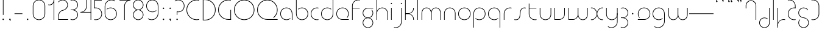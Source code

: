 SplineFontDB: 3.2
FontName: QuasarOpen-Thin
FullName: Quasar Open Thin
FamilyName: Quasar Open
Weight: Thin
Copyright: Copyright (c) 2023, neilb
UComments: "2023-12-15: Created with FontForge (http://fontforge.org)"
Version: 000.001
ItalicAngle: 0
UnderlinePosition: -100
UnderlineWidth: 50
Ascent: 800
Descent: 200
InvalidEm: 0
LayerCount: 2
Layer: 0 0 "Back" 1
Layer: 1 0 "Fore" 0
XUID: [1021 441 2049316168 16478]
StyleMap: 0x0000
FSType: 0
OS2Version: 0
OS2_WeightWidthSlopeOnly: 0
OS2_UseTypoMetrics: 1
CreationTime: 1702635369
ModificationTime: 1726233971
OS2TypoAscent: 0
OS2TypoAOffset: 1
OS2TypoDescent: 0
OS2TypoDOffset: 1
OS2TypoLinegap: 90
OS2WinAscent: 0
OS2WinAOffset: 1
OS2WinDescent: 0
OS2WinDOffset: 1
HheadAscent: 0
HheadAOffset: 1
HheadDescent: 0
HheadDOffset: 1
OS2Vendor: 'PfEd'
MarkAttachClasses: 1
DEI: 91125
Encoding: UnicodeFull
UnicodeInterp: none
NameList: AGL For New Fonts
DisplaySize: -48
AntiAlias: 1
FitToEm: 1
WinInfo: 16 16 8
BeginPrivate: 0
EndPrivate
Grid
-1000 828 m 0
 2000 828 l 1024
-1000 500.25 m 0
 2000 500.25 l 1024
EndSplineSet
BeginChars: 1114117 109

StartChar: i
Encoding: 105 105 0
Width: 165
Flags: HMW
LayerCount: 2
Fore
SplineSet
58 679 m 0
 58 693 69 704 83 704 c 0
 97 704 108 693 108 679 c 0
 108 665 97 654 83 654 c 0
 69 654 58 665 58 679 c 0
70 500 m 5
 95 500 l 5
 95 0 l 5
 70 0 l 5
 70 500 l 5
EndSplineSet
EndChar

StartChar: o
Encoding: 111 111 1
Width: 608
Flags: HMW
LayerCount: 2
Fore
SplineSet
74 250 m 0
 74 121 170 15 304 15 c 0
 438 15 534 121 534 250 c 0
 534 379 438 485 304 485 c 0
 170 485 74 379 74 250 c 0
49 250 m 0
 49 395 155 510 304 510 c 0
 453 510 559 395 559 250 c 0
 559 105 453 -10 304 -10 c 0
 155 -10 49 105 49 250 c 0
EndSplineSet
EndChar

StartChar: n
Encoding: 110 110 2
Width: 610
Flags: HMW
LayerCount: 2
Back
SplineSet
140 275 m 4
 140 405 245 510 375 510 c 4
 505 510 610 405 610 275 c 4
 610 145 505 40 375 40 c 4
 245 40 140 145 140 275 c 4
165 275 m 0
 165 391 259 485 375 485 c 0
 491 485 585 391 585 275 c 0
 585 159 491 65 375 65 c 0
 259 65 165 159 165 275 c 0
EndSplineSet
Fore
SplineSet
70 268 m 6
 70 415 181 510 305 510 c 4
 429 510 540 414 540 268 c 6
 540 0 l 13
 515 0 l 21
 515 267 l 6
 515 404 411 485 305 485 c 4
 199 485 95 404 95 267 c 6
 95 0 l 13
 70 0 l 21
 70 268 l 6
EndSplineSet
EndChar

StartChar: m
Encoding: 109 109 3
Width: 935
Flags: HMW
LayerCount: 2
Back
SplineSet
525 268 m 2
 525 415 636 510 760 510 c 0
 884 510 995 414 995 268 c 2
 995 0 l 9
 970 0 l 17
 970 267 l 2
 970 404 866 485 760 485 c 0
 654 485 550 404 550 267 c 2
 550 0 l 9
 525 0 l 17
 525 268 l 2
80 268 m 2
 80 415 191 510 315 510 c 0
 439 510 550 414 550 268 c 2
 550 0 l 9
 525 0 l 17
 525 267 l 2
 525 404 421 485 315 485 c 0
 209 485 105 404 105 267 c 2
 105 0 l 9
 80 0 l 17
 80 268 l 2
EndSplineSet
Fore
SplineSet
460 268 m 2
 460 415 538 510 662 510 c 0
 784 510 865 412 865 268 c 2
 865 0 l 9
 840 0 l 17
 840 267 l 2
 840 404 766 485 660 485 c 0
 554 485 480 404 480 267 c 2
 480 0 l 9
 460 0 l 17
 460 268 l 2
70 268 m 2
 70 414 151 510 273 510 c 0
 397 510 475 414 475 268 c 2
 475 0 l 9
 455 0 l 17
 455 267 l 2
 455 404 381 485 275 485 c 0
 169 485 95 404 95 267 c 2
 95 0 l 9
 70 0 l 17
 70 268 l 2
EndSplineSet
EndChar

StartChar: l
Encoding: 108 108 4
Width: 165
Flags: HMW
LayerCount: 2
Fore
SplineSet
70 828 m 1
 95 828 l 1
 95 0 l 1
 70 0 l 1
 70 828 l 1
EndSplineSet
EndChar

StartChar: h
Encoding: 104 104 5
Width: 610
Flags: HMW
LayerCount: 2
Back
SplineSet
140 828 m 1
 165 828 l 1
 165 0 l 1
 140 0 l 1
 140 828 l 1
140 268 m 2
 140 415 251 510 375 510 c 0
 499 510 610 414 610 268 c 2
 610 0 l 9
 585 0 l 17
 585 267 l 2
 585 404 481 485 375 485 c 0
 269 485 165 404 165 267 c 2
 165 230 l 9
 140 230 l 17
 140 268 l 2
EndSplineSet
Fore
SplineSet
70 828 m 1
 95 828 l 1
 95 0 l 1
 70 0 l 1
 70 828 l 1
78 268 m 2
 78 415 175 510 311 510 c 0
 427 510 540 415 540 268 c 2
 540 0 l 9
 515 0 l 17
 515 267 l 2
 515 400 417 485 305 485 c 0
 199 485 95 404 95 267 c 2
 95 230 l 9
 78 230 l 17
 78 268 l 2
EndSplineSet
EndChar

StartChar: g
Encoding: 103 103 6
Width: 557
Flags: HMW
LayerCount: 2
Back
SplineSet
310 475 m 6
 203 475 119 389 119 284 c 7
 119 179 205 93 310 93 c 4
 415 93 501 179 501 284 c 4
 501 333 482 377 452 411 c 5
 485 411 l 5
 511 375 526 331 526 284 c 4
 526 165 429 68 310 68 c 4
 191 68 94 165 94 284 c 4
 94 403 191 500 310 500 c 6
 526 500 l 5
 526 475 l 5
 310 475 l 6
119 -122 m 4
 119 -227 205 -313 310 -313 c 4
 415 -313 501 -227 501 -122 c 4
 501 -17 415 69 310 69 c 4
 205 69 119 -17 119 -122 c 4
94 -122 m 4
 94 -3 191 94 310 94 c 4
 429 94 526 -3 526 -122 c 4
 526 -241 429 -338 310 -338 c 4
 191 -338 94 -241 94 -122 c 4
-1095 -135 m 0
 -1095 -243 -1008 -330 -900 -330 c 0
 -792 -330 -705 -243 -705 -135 c 0
 -705 -27 -792 60 -900 60 c 0
 -1008 60 -1095 -27 -1095 -135 c 0
-1120 -135 m 0
 -1120 -14 -1021 85 -900 85 c 0
 -779 85 -680 -14 -680 -135 c 0
 -680 -256 -779 -355 -900 -355 c 0
 -1021 -355 -1120 -256 -1120 -135 c 0
-709.671875 390 m 1
 -690.817382812 357.591796875 -680 319.998046875 -680 280 c 0
 -680 159 -779 60 -900 60 c 0
 -1021 60 -1120 159 -1120 280 c 0
 -1120 401 -1021 500 -900 500 c 2
 -680 500 l 1
 -680 475 l 1
 -900 475 l 2
 -1008 475 -1095 388 -1095 280 c 0
 -1095 172 -1008 85 -900 85 c 0
 -792 85 -705 172 -705 280 c 0
 -705 320.865234375 -717.456054688 358.723632812 -738.791992188 390 c 1
 -709.671875 390 l 1
696 -170 m 0
 696 -65 772 15 881 15 c 0
 990 15 1066 -65 1066 -170 c 0
 1066 -275 990 -355 881 -355 c 0
 772 -355 696 -275 696 -170 c 0
721 -170 m 0
 721 -259 787 -330 881 -330 c 0
 975 -330 1041 -259 1041 -170 c 0
 1041 -81 975 -10 881 -10 c 0
 787 -10 721 -81 721 -170 c 0
1091.984375 400 m 1
 1120.109375 357.786132812 1136 306.141601562 1136 250 c 0
 1136 105 1030 -10 881 -10 c 0
 732 -10 626 105 626 250 c 0
 626 395 732 500 881 500 c 2
 1136 500 l 1
 1136 475 l 1
 881 475 l 2
 747 475 651 379 651 250 c 0
 651 121 747 15 881 15 c 0
 1015 15 1111 121 1111 250 c 0
 1111 306.829101562 1092.36914062 359.194335938 1060.06640625 400 c 1
 1091.984375 400 l 1
-604 -245 m 0
 -604 -100 -498 15 -349 15 c 0
 -200 15 -94 -100 -94 -245 c 0
 -94 -390 -200 -505 -349 -505 c 0
 -498 -505 -604 -390 -604 -245 c 0
-579 -245 m 0
 -579 -374 -483 -480 -349 -480 c 0
 -215 -480 -119 -374 -119 -245 c 0
 -119 -116 -215 -10 -349 -10 c 0
 -483 -10 -579 -116 -579 -245 c 0
-579 250 m 0
 -579 121 -483 15 -349 15 c 0
 -215 15 -119 121 -119 250 c 0
 -119 379 -215 485 -349 485 c 0
 -483 485 -579 379 -579 250 c 0
-235.715820312 485 m 1
 -149.111328125 443.5078125 -94 354.552734375 -94 250 c 0
 -94 105 -200 -10 -349 -10 c 0
 -498 -10 -604 105 -604 250 c 0
 -604 395 -498 510 -349 510 c 2
 -94 510 l 1
 -94 485 l 1
 -235.715820312 485 l 1
EndSplineSet
Fore
SplineSet
80 -122 m 0
 80 -227 166 -313 271 -313 c 0
 376 -313 462 -227 462 -122 c 0
 462 -17 376 69 271 69 c 0
 166 69 80 -17 80 -122 c 0
55 -122 m 0
 55 -1 152 89 271 89 c 0
 390 89 487 -1 487 -122 c 0
 487 -241 390 -338 271 -338 c 0
 152 -338 55 -241 55 -122 c 0
271 475 m 2
 164 475 80 389 80 284 c 3
 80 179 166 93 271 93 c 0
 376 93 462 179 462 284 c 0
 462 333 443 377 413 411 c 1
 446 411 l 1
 472 375 487 331 487 284 c 0
 487 163 390 73 271 73 c 0
 152 73 55 163 55 284 c 0
 55 403 152 500 271 500 c 2
 487 500 l 1
 487 475 l 1
 271 475 l 2
EndSplineSet
EndChar

StartChar: a
Encoding: 97 97 7
Width: 619
Flags: HMW
LayerCount: 2
Back
SplineSet
115 250 m 0
 115 121 211 15 345 15 c 0
 479 15 575 121 575 250 c 0
 575 379 479 485 345 485 c 0
 211 485 115 379 115 250 c 0
90 250 m 0
 90 395 196 510 345 510 c 0
 494 510 600 395 600 250 c 0
 600 105 494 -10 345 -10 c 0
 196 -10 90 105 90 250 c 0
EndSplineSet
Fore
SplineSet
304 485 m 0
 170 485 74 379 74 250 c 0
 74 121 170 15 304 15 c 0
 366.077148438 15 420 37.7490234375 460 74.9951171875 c 1
 460 41.1787109375 l 1
 417.8984375 8.955078125 364.493164062 -10 304 -10 c 0
 155 -10 49 105 49 250 c 0
 49 395 155 510 304 510 c 0
 428 510 549 419 549 238 c 2
 549 0 l 1
 524 0 l 1
 524 237 l 2
 524 404 413 485 304 485 c 0
EndSplineSet
EndChar

StartChar: r
Encoding: 114 114 8
Width: 442
Flags: HMW
LayerCount: 2
Back
SplineSet
155 250 m 0
 155 121 251 15 385 15 c 0
 519 15 615 121 615 250 c 0
 615 379 519 485 385 485 c 0
 251 485 155 379 155 250 c 0
130 250 m 0
 130 395 236 510 385 510 c 0
 534 510 640 395 640 250 c 0
 640 105 534 -10 385 -10 c 0
 236 -10 130 105 130 250 c 0
EndSplineSet
Fore
SplineSet
326 510 m 3
 342 510 367 508 387 503 c 1
 387 477 l 17
 359 484 340 485 326 485 c 3
 193 485 95 382 95 249 c 2
 95 0 l 9
 70 0 l 17
 70 250 l 2
 70 396 177 510 326 510 c 3
EndSplineSet
EndChar

StartChar: x
Encoding: 120 120 9
Width: 637
Flags: HMW
LayerCount: 2
Back
SplineSet
98 500 m 1
 217 500 320 431 340 313 c 1
 360 431 464 500 583 500 c 1
 583 475 l 1
 449 475 353 379 353 250 c 0
 353 121 449 25 583 25 c 1
 583 0 l 1
 464 0 360 69 340 187 c 1
 320 69 217 0 98 0 c 1
 98 25 l 1
 232 25 328 121 328 250 c 0
 328 379 232 475 98 475 c 1
 98 500 l 1
583 475 m 1
 449 475 353 379 353 250 c 0
 353 121 449 25 583 25 c 1
 583 0 l 1
 434 0 328 105 328 250 c 0
 328 395 434 500 583 500 c 1
 583 475 l 1
98 25 m 1
 232 25 328 121 328 250 c 0
 328 379 232 475 98 475 c 1
 98 500 l 1
 247 500 353 395 353 250 c 0
 353 105 247 0 98 0 c 1
 98 25 l 1
EndSplineSet
Fore
SplineSet
106 485 m 3
 90 485 83 485 70 482 c 9
 70 507 l 1
 81 510 91 510 106 510 c 3
 209 510 326 395 326 250 c 0
 326 105 209 -10 106 -10 c 3
 91 -10 81 -9 70 -6 c 1
 70 19 l 17
 83 16 90 15 106 15 c 3
 194 15 306 121 306 250 c 0
 306 379 194 485 106 485 c 3
531 15 m 3
 547 15 554 15 567 18 c 9
 567 -7 l 1
 556 -10 546 -10 531 -10 c 3
 418 -10 311 105 311 250 c 0
 311 395 418 510 531 510 c 3
 546 510 556 510 567 507 c 1
 567 482 l 17
 554 485 547 485 531 485 c 3
 433 485 331 379 331 250 c 0
 331 121 433 15 531 15 c 3
EndSplineSet
EndChar

StartChar: q
Encoding: 113 113 10
Width: 619
Flags: HMW
LayerCount: 2
Fore
SplineSet
304 485 m 0
 170 485 74 379 74 250 c 0
 74 121 170 15 304 15 c 0
 366.077148438 15 420 37.7490234375 460 74.9951171875 c 1
 460 41.1787109375 l 1
 417.8984375 8.955078125 364.493164062 -10 304 -10 c 0
 155 -10 49 105 49 250 c 0
 49 395 155 510 304 510 c 0
 428 510 549 419 549 238 c 2
 549 -328 l 1
 524 -328 l 1
 524 237 l 2
 524 404 413 485 304 485 c 0
EndSplineSet
EndChar

StartChar: p
Encoding: 112 112 11
Width: 619
Flags: HMW
LayerCount: 2
Fore
Refer: 10 113 N -1 0 0 1 619 0 2
EndChar

StartChar: b
Encoding: 98 98 12
Width: 619
Flags: HMW
LayerCount: 2
Fore
Refer: 10 113 S -1 0 0 -1 619 500 2
EndChar

StartChar: d
Encoding: 100 100 13
Width: 619
Flags: HMW
LayerCount: 2
Fore
Refer: 10 113 N 1 0 0 -1 0 500 2
EndChar

StartChar: u
Encoding: 117 117 14
Width: 610
Flags: HMW
LayerCount: 2
Fore
Refer: 2 110 N -1 0 0 -1 610 500 2
EndChar

StartChar: e
Encoding: 101 101 15
Width: 629
Flags: HMW
LayerCount: 2
Back
SplineSet
115 250 m 0
 115 121 211 15 345 15 c 0
 479 15 575 121 575 250 c 0
 575 379 479 485 345 485 c 0
 211 485 115 379 115 250 c 0
90 250 m 0
 90 395 196 510 345 510 c 0
 494 510 600 395 600 250 c 0
 600 105 494 -10 345 -10 c 0
 196 -10 90 105 90 250 c 0
EndSplineSet
Fore
SplineSet
304 25 m 2
 559 25 l 1
 559 0 l 1
 304 0 l 2
 155 0 49 105 49 250 c 3
 49 395 155 510 304 510 c 3
 453 510 559 395 559 250 c 3
 559 188.881835938 540.166992188 133.092773438 507.219726562 89 c 1
 473.774414062 89 l 1
 511.770507812 131.174804688 534 187.924804688 534 250 c 3
 534 379 438 485 304 485 c 3
 170 485 74 379 74 250 c 3
 74 121 170 25 304 25 c 2
  Spiro
    304 25 [
    559 25 v
    559 0 v
    304 0 ]
    171.78 32.5298 o
    81.9364 120.852 o
    49 250 o
    81.9364 381.736 o
    171.78 474.882 o
    304 510 o
    436.22 474.882 o
    526.064 381.736 o
    559 250 o
    552.909 190.951 o
    535.264 136.705 o
    507.22 89 v
    473.774 89 v
    506.249 135.64 o
    526.844 190.1 o
    534 250 o
    504.206 368.155 o
    423.083 452.802 o
    304 485 o
    184.917 452.802 o
    103.794 368.155 o
    74 250 o
    103.794 134.433 o
    184.917 54.6097 o
    0 0 z
  EndSpiro
EndSplineSet
EndChar

StartChar: y
Encoding: 121 121 16
Width: 610
Flags: HMW
LayerCount: 2
Back
SplineSet
125 -78 m 0
 125 -207 221 -313 355 -313 c 0
 489 -313 585 -207 585 -78 c 0
 585 51 489 157 355 157 c 0
 221 157 125 51 125 -78 c 0
100 -78 m 0
 100 67 206 182 355 182 c 0
 504 182 610 67 610 -78 c 0
 610 -223 504 -338 355 -338 c 0
 206 -338 100 -223 100 -78 c 0
EndSplineSet
Fore
SplineSet
532 232 m 2
 532 85 435 -10 299 -10 c 0
 183 -10 70 85 70 232 c 2
 70 500 l 9
 95 500 l 17
 95 233 l 2
 95 100 193 15 305 15 c 0
 411 15 515 96 515 233 c 2
 515 270 l 9
 532 270 l 17
 532 232 l 2
143 -266 m 1
 178 -293 227 -313 285 -313 c 7
 419 -313 515 -207 515 -78 c 6
 515 500 l 1
 540 500 l 1
 540 -78 l 6
 540 -223 434 -338 285 -338 c 7
 228 -338 184 -323 143 -297 c 1
 143 -266 l 1
EndSplineSet
EndChar

StartChar: w
Encoding: 119 119 17
Width: 935
Flags: HMW
LayerCount: 2
Back
SplineSet
535 242 m 2
 535 95 439 0 315 0 c 2
 130 0 l 9
 130 500 l 9
 155 500 l 17
 155 25 l 17
 315 25 l 2
 421 25 515 106 515 243 c 2
 515 500 l 9
 535 500 l 17
 535 242 l 2
EndSplineSet
Fore
SplineSet
475 242 m 2
 475 95 379 0 255 0 c 2
 70 0 l 9
 70 500 l 9
 95 500 l 17
 95 25 l 17
 255 25 l 2
 361 25 455 106 455 243 c 2
 455 500 l 9
 475 500 l 17
 475 242 l 2
865 232 m 2
 865 86 784 -10 662 -10 c 0
 538 -10 460 86 460 232 c 2
 460 500 l 9
 480 500 l 17
 480 233 l 2
 480 96 554 15 660 15 c 0
 766 15 840 96 840 233 c 2
 840 500 l 9
 865 500 l 17
 865 232 l 2
EndSplineSet
EndChar

StartChar: uni0261
Encoding: 609 609 18
Width: 619
Flags: HMW
LayerCount: 2
Back
SplineSet
18 -60 m 0
 18 80 131 193 271 193 c 0
 411 193 524 80 524 -60 c 0
 524 -200 411 -313 271 -313 c 0
 131 -313 18 -200 18 -60 c 0
EndSplineSet
Fore
SplineSet
524 -58 m 2
 524 237 l 2
 524 404 413 485 304 485 c 0
 170 485 74 379 74 250 c 0
 74 121 170 15 304 15 c 0
 366.077148438 15 420 37.7490234375 460 74.9951171875 c 1
 460 41.1787109375 l 1
 417.8984375 8.955078125 364.493164062 -10 304 -10 c 0
 155 -10 49 105 49 250 c 0
 49 395 155 510 304 510 c 0
 428 510 549 419 549 238 c 2
 549 -58 l 2
 549 -213 429 -338 269 -338 c 3
 212 -338 163 -321 122 -296 c 1
 122 -264 l 1
 157 -291 211 -313 269 -313 c 3
 415 -313 524 -197 524 -58 c 2
EndSplineSet
EndChar

StartChar: f
Encoding: 102 102 19
Width: 457
Flags: HMW
LayerCount: 2
Fore
SplineSet
326 838 m 0
 342 838 367 836 387 831 c 1
 387 805 l 1
 359 812 340 813 326 813 c 0
 193 813 95 710 95 577 c 2
 95 500 l 1
 382 500 l 1
 382 475 l 1
 95 475 l 1
 95 0 l 1
 70 0 l 1
 70 578 l 2
 70 724 177 838 326 838 c 0
EndSplineSet
EndChar

StartChar: t
Encoding: 116 116 20
Width: 457
Flags: HMW
LayerCount: 2
Fore
SplineSet
326 -10 m 0
 177 -10 70 104 70 250 c 2
 70 679 l 1
 95 679 l 1
 95 500 l 1
 382 500 l 1
 382 475 l 1
 95 475 l 1
 95 251 l 2
 95 118 193 15 326 15 c 0
 340 15 359 16 387 23 c 1
 387 -3 l 1
 367 -8 342 -10 326 -10 c 0
EndSplineSet
EndChar

StartChar: j
Encoding: 106 106 21
Width: 401
Flags: HMW
LayerCount: 2
Back
SplineSet
339 669 m 4
 339 683 350 694 364 694 c 4
 378 694 389 683 389 669 c 4
 389 655 378 644 364 644 c 4
 350 644 339 655 339 669 c 4
352 -328 m 29
 352 500 l 5
 377 500 l 5
 377 -328 l 29
 352 -328 l 29
EndSplineSet
Fore
SplineSet
307 500 m 1
 332 500 l 1
 332 -78 l 2
 332 -224 225 -338 76 -338 c 0
 60 -338 35 -336 15 -331 c 1
 15 -305 l 1
 43 -312 62 -313 76 -313 c 0
 209 -313 307 -210 307 -77 c 2
 307 500 l 1
294 679 m 0
 294 693 305 704 319 704 c 0
 333 704 344 693 344 679 c 0
 344 665 333 654 319 654 c 0
 305 654 294 665 294 679 c 0
EndSplineSet
EndChar

StartChar: c
Encoding: 99 99 22
Width: 436
Flags: HMW
LayerCount: 2
Back
SplineSet
346 510 m 7
 362 510 387 508 407 503 c 5
 407 477 l 21
 379 484 360 485 346 485 c 7
 213 485 115 382 115 249 c 2
 115 0 l 9
 90 0 l 17
 90 250 l 2
 90 396 197 510 346 510 c 7
EndSplineSet
Fore
SplineSet
305 15 m 3
 319 15 338 16 366 23 c 9
 366 -3 l 1
 346 -8 321 -10 305 -10 c 3
 156 -10 49 105 49 250 c 0
 49 395 156 510 305 510 c 3
 321 510 346 508 366 503 c 1
 366 477 l 17
 338 484 319 485 305 485 c 3
 171 485 74 379 74 250 c 0
 74 121 171 15 305 15 c 3
EndSplineSet
EndChar

StartChar: s
Encoding: 115 115 23
Width: 579
Flags: HMW
LayerCount: 2
Back
SplineSet
281 288 m 0
 281 397 369 485 478 485 c 0
 587 485 675 397 675 288 c 0
 675 179 587 91 478 91 c 0
 369 91 281 179 281 288 c 0
309 316 m 0
 309 409 385 485 478 485 c 0
 571 485 647 409 647 316 c 0
 647 223 571 147 478 147 c 0
 385 147 309 223 309 316 c 0
332 339 m 0
 332 420 397 485 478 485 c 0
 559 485 624 420 624 339 c 0
 624 258 559 193 478 193 c 0
 397 193 332 258 332 339 c 0
EndSplineSet
Fore
SplineSet
277 250 m 19
 277 396 334 510 463 510 c 3
 479 510 504 508 524 503 c 1
 524 477 l 17
 496 484 477 485 463 485 c 3
 350 485 302 382 302 249 c 3
 302 103 255 -11 116 -11 c 3
 100 -11 75 -9 55 -4 c 1
 55 22 l 17
 83 15 102 14 116 14 c 3
 239 14 277 121 277 250 c 19
EndSplineSet
EndChar

StartChar: v
Encoding: 118 118 24
Width: 570
Flags: HMW
LayerCount: 2
Fore
SplineSet
500 242 m 2
 500 95 389 0 265 0 c 2
 70 0 l 9
 70 500 l 9
 95 500 l 17
 95 25 l 17
 265 25 l 2
 371 25 475 106 475 243 c 2
 475 500 l 9
 500 500 l 17
 500 242 l 2
EndSplineSet
EndChar

StartChar: uni026F
Encoding: 623 623 25
Width: 935
Flags: HMW
LayerCount: 2
Fore
Refer: 3 109 N -1 0 0 -1 935 500 2
EndChar

StartChar: k
Encoding: 107 107 26
Width: 495
Flags: HMW
LayerCount: 2
Fore
SplineSet
185 247 m 2
 81 247 l 9
 81 267 l 17
 185 267 l 2
 291 267 405 348 405 485 c 2
 405 500 l 9
 430 500 l 17
 430 484 l 2
 430 338 309 247 185 247 c 2
185 262 m 2
 309 262 430 171 430 25 c 2
 430 -1 l 9
 405 -1 l 17
 405 24 l 2
 405 161 291 242 185 242 c 2
 81 242 l 9
 81 262 l 17
 185 262 l 2
70 828 m 1
 95 828 l 1
 95 0 l 1
 70 0 l 1
 70 828 l 1
EndSplineSet
EndChar

StartChar: z
Encoding: 122 122 27
Width: 430
Flags: HMW
LayerCount: 2
Back
SplineSet
-12 -122 m 0
 -12 -227 74 -313 179 -313 c 0
 284 -313 370 -227 370 -122 c 0
 370 -17 284 69 179 69 c 0
 74 69 -12 -17 -12 -122 c 0
-37 -122 m 0
 -37 -1 60 89 179 89 c 0
 298 89 395 -1 395 -122 c 0
 395 -241 298 -338 179 -338 c 0
 60 -338 -37 -241 -37 -122 c 0
396 -78 m 17
 396 -223 290 -338 141 -338 c 3
 84 -338 40 -323 -1 -297 c 1
 -1 -265 l 1
 34 -293 83 -313 141 -313 c 3
 275 -313 371 -207 371 -78 c 1
 396 -78 l 17
EndSplineSet
Fore
SplineSet
72 490 m 1
 93 501 123 510 160 510 c 0
 279 510 375 410 375 291 c 0
 375 170 278 80 159 80 c 2
 79 80 l 5
 79 98 l 5
 129 98 l 2
 274 98 350 186 350 291 c 0
 350 396 265 485 160 485 c 0
 118 485 96 476 72 464 c 1
 72 490 l 1
70 -318 m 1
 70 -292 l 1
 94 -304 116 -313 158 -313 c 3
 263 -313 350 -225 350 -120 c 0
 350 -15 274 73 129 73 c 2
 79 73 l 5
 79 91 l 5
 159 91 l 2
 278 91 375 1 375 -120 c 0
 375 -239 277 -338 158 -338 c 3
 121 -338 91 -329 70 -318 c 1
EndSplineSet
EndChar

StartChar: .notdef
Encoding: 1114112 -1 28
Width: 652
Flags: HMW
LayerCount: 2
Back
SplineSet
575 802 m 5
 99 6 l 5
 79 26 l 5
 557 822 l 5
 575 802 l 5
79 802 m 5
 97 822 l 5
 575 26 l 5
 555 6 l 5
 79 802 l 5
95 803 m 1
 95 25 l 1
 557 25 l 1
 557 803 l 1
 95 803 l 1
70 828 m 1
 582 828 l 1
 582 0 l 1
 70 0 l 1
 70 828 l 1
EndSplineSet
Fore
SplineSet
575 802 m 1
 99 6 l 1
 79 26 l 1
 557 822 l 1
 575 802 l 1
79 802 m 1
 97 822 l 1
 575 26 l 1
 555 6 l 1
 79 802 l 1
95 803 m 1
 95 25 l 1
 557 25 l 1
 557 803 l 1
 95 803 l 1
70 828 m 1
 582 828 l 1
 582 0 l 1
 70 0 l 1
 70 828 l 1
EndSplineSet
EndChar

StartChar: period
Encoding: 46 46 29
Width: 264
Flags: MW
LayerCount: 2
Fore
SplineSet
102 20 m 0
 102 37 115 50 132 50 c 0
 149 50 162 37 162 20 c 0
 162 3 149 -10 132 -10 c 0
 115 -10 102 3 102 20 c 0
EndSplineSet
EndChar

StartChar: comma
Encoding: 44 44 30
Width: 259
Flags: MW
LayerCount: 2
Back
SplineSet
62 0 m 0
 62 28 84 50 112 50 c 0
 140 50 162 28 162 0 c 0
 162 -28 140 -50 112 -50 c 0
 84 -50 62 -28 62 0 c 0
72 5 m 0
 72 30 92 50 117 50 c 0
 142 50 162 30 162 5 c 0
 162 -20 142 -40 117 -40 c 0
 92 -40 72 -20 72 5 c 0
72 -10 m 0
 72 23 99 50 132 50 c 0
 165 50 192 23 192 -10 c 0
 192 -43 165 -70 132 -70 c 0
 99 -70 72 -43 72 -10 c 0
102 20 m 0
 102 37 115 50 132 50 c 0
 149 50 162 37 162 20 c 0
 162 3 149 -10 132 -10 c 0
 115 -10 102 3 102 20 c 0
EndSplineSet
Fore
SplineSet
102 20 m 0
 102 37 115 50 132 50 c 0
 152 50 164 34 164 4 c 0
 164 -28 147 -55 132 -55 c 1
 132 -10 l 1
 115 -10 102 3 102 20 c 0
EndSplineSet
EndChar

StartChar: colon
Encoding: 58 58 31
Width: 264
Flags: MW
LayerCount: 2
Fore
Refer: 29 46 N 1 0 0 1 0 460 2
Refer: 29 46 N 1 0 0 1 0 0 2
EndChar

StartChar: semicolon
Encoding: 59 59 32
Width: 264
Flags: MW
LayerCount: 2
Fore
Refer: 30 44 N 1 0 0 1 0 0 2
Refer: 29 46 N 1 0 0 1 0 460 2
EndChar

StartChar: space
Encoding: 32 32 33
Width: 340
Flags: HMW
LayerCount: 2
EndChar

StartChar: question
Encoding: 63 63 34
Width: 480
Flags: HMW
LayerCount: 2
Back
SplineSet
161 20 m 4
 161 37 174 50 191 50 c 4
 208 50 221 37 221 20 c 4
 221 3 208 -10 191 -10 c 4
 174 -10 161 3 161 20 c 4
203 431 m 5
 203 205 l 5
 178 205 l 5
 178 431 l 5
 203 431 l 5
190 431 m 21
 295 431 381 517 381 622 c 4
 381 727 295 813 190 813 c 4
 145.573242188 813 104.548828125 797.604492188 72 771.887695312 c 5
 72 803.298828125 l 5
 105.953125 825.309570312 146.5078125 838 190 838 c 4
 309 838 406 743 406 622 c 4
 406 503 309 406 190 406 c 13
 190 431 l 21
-1 622 m 0
 -1 517 85 431 190 431 c 0
 295 431 381 517 381 622 c 0
 381 727 295 813 190 813 c 0
 85 813 -1 727 -1 622 c 0
-26 622 m 0
 -26 743 71 838 190 838 c 0
 309 838 406 743 406 622 c 0
 406 503 309 406 190 406 c 0
 71 406 -26 503 -26 622 c 0
EndSplineSet
Fore
SplineSet
445 578 m 0
 445 433 338 318 189 318 c 0
 170.970748856 318 144.448224024 320.888967657 128 325 c 1
 128 351 l 1
 156 344 175 343 189 343 c 0
 323 343 420 449 420 578 c 0
 420 707 324 813 190 813 c 0
 132 813 83 793 48 766 c 1
 48 797 l 1
 89 823 133 838 190 838 c 0
 339 838 445 720 445 578 c 0
128 343 m 1
 153 343 l 1
 153 205 l 1
 128 205 l 1
 128 343 l 1
111 20 m 0
 111 37 124 50 141 50 c 0
 158 50 171 37 171 20 c 0
 171 3 158 -10 141 -10 c 0
 124 -10 111 3 111 20 c 0
EndSplineSet
EndChar

StartChar: tut
Encoding: 58962 58962 35
Width: 165
Flags: MW
LayerCount: 2
Fore
Refer: 4 108 N 1 0 0 1 0 0 2
EndChar

StartChar: if
Encoding: 58992 58992 36
Width: 165
Flags: MW
LayerCount: 2
Fore
SplineSet
70 500 m 5
 95 500 l 5
 95 0 l 5
 70 0 l 5
 70 500 l 5
EndSplineSet
EndChar

StartChar: winwin
Encoding: 58977 58977 37
Width: 165
Flags: MW
LayerCount: 2
Fore
Refer: 4 108 N 1 0 0 1 0 -328 2
EndChar

StartChar: roar
Encoding: 58984 58984 38
Width: 436
Flags: HMW
LayerCount: 2
Fore
Refer: 22 99 N -1 0 0 -1 436 500 2
EndChar

StartChar: oak
Encoding: 59004 59004 39
Width: 608
Flags: MW
LayerCount: 2
Fore
Refer: 1 111 N 1 0 0 1 0 0 2
EndChar

StartChar: ooze
Encoding: 59006 59006 40
Width: 610
Flags: MW
LayerCount: 2
Fore
Refer: 2 110 N 1 0 0 1 0 0 2
EndChar

StartChar: wool
Encoding: 59005 59005 41
Width: 610
Flags: HMW
LayerCount: 2
Fore
Refer: 14 117 N 1 0 0 1 0 0 2
EndChar

StartChar: ado
Encoding: 59002 59002 42
Width: 442
Flags: HMW
LayerCount: 2
Fore
Refer: 8 114 S 1 0 0 1 0 0 2
EndChar

StartChar: ah
Encoding: 58998 58998 43
Width: 579
Flags: MW
LayerCount: 2
Fore
Refer: 23 115 N 1 0 0 1 0 0 2
EndChar

StartChar: ed
Encoding: 58994 58994 44
Width: 442
Flags: HMW
LayerCount: 2
Fore
Refer: 42 59002 N 1 0 0 -1 0 500 2
EndChar

StartChar: ash
Encoding: 58996 58996 45
Width: 442
Flags: HMW
LayerCount: 2
Fore
Refer: 42 59002 N -1 0 0 -1 442 500 2
EndChar

StartChar: on
Encoding: 59000 59000 46
Width: 442
Flags: HMW
LayerCount: 2
Fore
Refer: 42 59002 N -1 0 0 1 442 0 2
EndChar

StartChar: awl
Encoding: 58999 58999 47
Width: 579
Flags: MW
LayerCount: 2
Fore
Refer: 43 58998 N -1 0 0 1 579 0 2
EndChar

StartChar: axe
Encoding: 58987 58987 48
Width: 630
Flags: MW
LayerCount: 2
Fore
SplineSet
315 247 m 24
 448 247 560 338 560 484 c 2
 560 500 l 9
 535 500 l 17
 535 485 l 2
 535 348 421 267 315 267 c 3
 209 267 95 348 95 485 c 2
 95 828 l 9
 70 828 l 17
 70 484 l 2
 70 338 182 247 315 247 c 24
315 242 m 24
 436 242 535 161 535 24 c 2
 535 -1 l 9
 560 -1 l 17
 560 25 l 2
 560 171 439 262 315 262 c 3
 191 262 70 171 70 25 c 2
 70 -1 l 9
 95 -1 l 17
 95 24 l 2
 95 161 194 242 315 242 c 24
EndSplineSet
EndChar

StartChar: exam
Encoding: 58988 58988 49
Width: 630
Flags: MW
LayerCount: 2
Fore
Refer: 48 58987 N -1 0 0 -1 630 499 2
EndChar

StartChar: eat
Encoding: 58993 58993 50
Width: 570
Flags: HMW
LayerCount: 2
Back
SplineSet
70 258 m 6
 70 405 181 500 305 500 c 6
 460 500 l 13
 460 0 l 13
 435 0 l 21
 435 475 l 21
 305 475 l 6
 199 475 95 394 95 257 c 6
 95 0 l 13
 70 0 l 21
 70 258 l 6
EndSplineSet
Fore
Refer: 24 118 N -1 0 0 -1 570 500 2
EndChar

StartChar: haha
Encoding: 58978 58978 51
Width: 442
Flags: HMW
LayerCount: 2
Fore
SplineSet
95 0 m 1
 70 0 l 1
 70 578 l 2
 70 724 177 838 326 838 c 0
 342 838 367 836 387 831 c 1
 387 805 l 1
 359 812 340 813 326 813 c 0
 193 813 95 710 95 577 c 2
 95 0 l 1
EndSplineSet
EndChar

StartChar: mime
Encoding: 58981 58981 52
Width: 552
Flags: HMW
LayerCount: 2
Fore
Refer: 60 58973 N -1 0 0 1 552 0 2
EndChar

StartChar: shush
Encoding: 58972 58972 53
Width: 442
Flags: HMW
LayerCount: 2
Fore
SplineSet
95 828 m 1
 95 251 l 2
 95 118 193 15 326 15 c 0
 340 15 359 16 387 23 c 1
 387 -3 l 1
 367 -8 342 -10 326 -10 c 0
 177 -10 70 104 70 250 c 2
 70 828 l 1
 95 828 l 1
EndSplineSet
EndChar

StartChar: thoth
Encoding: 58966 58966 54
Width: 457
Flags: HMW
LayerCount: 2
Fore
SplineSet
362 251 m 2
 362 577 l 2
 362 710 264 813 131 813 c 0
 117 813 98 812 70 805 c 1
 70 831 l 1
 90 836 115 838 131 838 c 0
 280 838 387 724 387 578 c 2
 387 250 l 2
 387 104 280 -10 131 -10 c 0
 115 -10 90 -8 70 -3 c 1
 70 23 l 1
 98 16 117 15 131 15 c 0
 264 15 362 118 362 251 c 2
EndSplineSet
EndChar

StartChar: thither
Encoding: 58967 58967 55
Width: 457
Flags: HMW
LayerCount: 2
Fore
Refer: 54 58966 N -1 0 0 -1 457 500 2
EndChar

StartChar: zoos
Encoding: 58971 58971 56
Width: 579
Flags: HMW
LayerCount: 2
Fore
Refer: 57 58970 N -1 0 0 1 579 -328 2
EndChar

StartChar: sis
Encoding: 58970 58970 57
Width: 579
Flags: HMW
LayerCount: 2
Fore
SplineSet
277 251 m 2
 277 578 l 2
 277 724 334 838 463 838 c 3
 479 838 504 836 524 831 c 1
 524 805 l 17
 496 812 477 813 463 813 c 3
 350 813 302 710 302 577 c 2
 302 250 l 2
 302 104 255 -10 116 -10 c 3
 100 -10 75 -8 55 -3 c 1
 55 23 l 17
 83 16 102 15 116 15 c 3
 239 15 277 140 277 251 c 2
EndSplineSet
EndChar

StartChar: valve
Encoding: 58969 58969 58
Width: 619
Flags: HMW
LayerCount: 2
Fore
Refer: 18 609 S -1 0 0 1 610 0 2
EndChar

StartChar: fife
Encoding: 58968 58968 59
Width: 619
Flags: HMW
LayerCount: 2
Fore
Refer: 58 58969 N -1 0 0 -1 619 500 2
EndChar

StartChar: zhivago
Encoding: 58973 58973 60
Width: 552
Flags: HMW
LayerCount: 2
Fore
SplineSet
457 250 m 2
 457 379 361 485 227 485 c 3
 169 485 120 465 85 437 c 1
 85 469 l 1
 126 495 170 510 227 510 c 3
 376 510 482 395 482 250 c 2
 481 -122 l 2
 481 -241 384 -338 265 -338 c 0
 146 -338 49 -241 49 -122 c 0
 49 -3 146 94 265 94 c 0
 312 94 356 79 392 53 c 1
 392 20 l 1
 358 50 314 69 265 69 c 0
 160 69 74 -17 74 -122 c 0
 74 -227 160 -313 265 -313 c 0
 370 -313 456 -227 456 -122 c 2
 457 250 l 2
EndSplineSet
EndChar

StartChar: bob
Encoding: 58961 58961 61
Width: 551
Flags: HMW
LayerCount: 2
Fore
SplineSet
265 -313 m 0
 370 -313 456 -227 456 -122 c 2
 456 500 l 1
 481 500 l 1
 481 -122 l 2
 481 -241 384 -338 265 -338 c 0
 146 -338 49 -241 49 -122 c 0
 49 -3 146 94 265 94 c 0
 312 94 356 79 392 53 c 1
 392 20 l 1
 358 50 314 69 265 69 c 0
 160 69 74 -17 74 -122 c 0
 74 -227 160 -313 265 -313 c 0
EndSplineSet
EndChar

StartChar: yoyo
Encoding: 58976 58976 62
Width: 551
Flags: HMW
LayerCount: 2
Fore
Refer: 61 58961 N -1 0 0 -1 551 500 2
EndChar

StartChar: loch
Encoding: 58985 58985 63
Width: 634
Flags: MW
LayerCount: 2
Back
SplineSet
455 15 m 1
 456 15 455 15 456 15 c 1
 588 17 683 117 683 245 c 0
 683 374 587 475 453 475 c 0
 391 475 l 1
 391 500 l 1
 453 500 l 0
 602 500 708 390 708 245 c 0
 708 101 603 -8 456 -10 c 1
 455 -10 456 -10 455 -10 c 1
 455 15 l 1
366 828 m 1
 391 828 l 1
 391 0 l 1
 366 0 l 1
 366 828 l 1
304 25 m 0
 366 25 l 9
 366 0 l 1
 304 0 l 3
 155 0 49 105 49 250 c 0
 49 395 156 500 305 500 c 0
 366 500 l 1
 366 475 l 17
 305 475 l 3
 171 475 74 379 74 250 c 0
 74 121 170 25 304 25 c 0
EndSplineSet
Fore
SplineSet
539 255 m 2
 539 384 453 485 324 485 c 9
 324 510 l 17
 468 510 564 400 564 255 c 10
 564 0 l 25
 539 0 l 25
 539 255 l 2
299 828 m 1
 324 828 l 1
 324 0 l 1
 299 0 l 1
 299 828 l 1
299 485 m 17
 165 485 74 384 74 255 c 0
 74 126 165 25 299 25 c 9
 299 0 l 17
 150 0 49 110 49 255 c 0
 49 400 150 510 299 510 c 9
 299 485 l 17
EndSplineSet
EndChar

StartChar: whitewheat
Encoding: 58979 58979 64
Width: 442
Flags: MW
LayerCount: 2
Fore
Refer: 65 58963 N -1 0 0 1 442 0 2
EndChar

StartChar: deed
Encoding: 58963 58963 65
Width: 442
Flags: MW
LayerCount: 2
Fore
SplineSet
70 500 m 1
 95 500 l 1
 95 -328 l 1
 70 -328 l 1
 70 500 l 1
332 25 m 7
 348 25 367 23 387 18 c 5
 387 -8 l 21
 359 -1 340 0 326 0 c 7
 193 0 95 -95 95 -228 c 6
 95 -258 l 13
 78 -258 l 21
 78 -227 l 6
 78 -81 183 25 332 25 c 7
EndSplineSet
EndChar

StartChar: church
Encoding: 58974 58974 66
Width: 719
Flags: MW
LayerCount: 2
Fore
SplineSet
110 475 m 3
 94 475 75 477 55 482 c 1
 55 508 l 17
 83 501 102 500 116 500 c 3
 249 500 347 595 347 728 c 2
 347 758 l 9
 364 758 l 17
 364 727 l 2
 364 581 259 475 110 475 c 3
372 828 m 1
 372 251 l 2
 372 118 470 15 603 15 c 0
 617 15 636 16 664 23 c 1
 664 -3 l 1
 644 -8 619 -10 603 -10 c 0
 454 -10 347 104 347 250 c 2
 347 828 l 1
 372 828 l 1
EndSplineSet
EndChar

StartChar: judge
Encoding: 58975 58975 67
Width: 719
Flags: MW
LayerCount: 2
Fore
Refer: 66 58974 N -1 0 0 -1 719 500 2
EndChar

StartChar: inkling
Encoding: 58980 58980 68
Width: 572
Flags: MW
LayerCount: 2
Back
SplineSet
70 215 m 22
 70 336 167 426 286 426 c 4
 405 426 502 336 502 215 c 14
 502 0 l 13
 477 0 l 21
 477 214 l 22
 477 319 391 406 286 406 c 4
 181 406 95 319 95 214 c 14
 95 0 l 13
 70 0 l 21
 70 215 l 22
477 622 m 4
 477 727 391 813 286 813 c 4
 181 813 95 727 95 622 c 4
 95 517 181 431 286 431 c 4
 391 431 477 517 477 622 c 4
502 622 m 4
 502 501 405 411 286 411 c 4
 167 411 70 501 70 622 c 4
 70 741 167 838 286 838 c 4
 405 838 502 741 502 622 c 4
607 83 m 18
 607 228 713 338 862 338 c 0
 1011 338 1117 228 1117 83 c 10
 1117 0 l 9
 1092 0 l 17
 1092 82 l 18
 1092 211 996 318 862 318 c 0
 728 318 632 211 632 82 c 10
 632 0 l 9
 607 0 l 17
 607 83 l 18
  Spiro
    1092 82 ]
    1062.21 200.414 o
    981.083 285.543 o
    862 318 o
    742.917 285.543 o
    661.794 200.414 o
    632 82 [
    632 0 v
    607 0 v
    607 83 ]
    639.936 213.442 o
    729.78 304.176 o
    862 338 o
    994.22 304.176 o
    1084.06 213.442 o
    1117 83 [
    1117 0 v
    1092 0 v
    0 0 z
  EndSpiro
1092 578 m 0
 1092 707 996 813 862 813 c 0
 728 813 632 707 632 578 c 0
 632 449 728 343 862 343 c 0
 996 343 1092 449 1092 578 c 0
  Spiro
    632 578 o
    661.794 459.845 o
    742.917 375.198 o
    862 343 o
    981.083 375.198 o
    1062.21 459.845 o
    1092 578 o
    1062.21 696.155 o
    981.083 780.802 o
    862 813 o
    742.917 780.802 o
    661.794 696.155 o
    0 0 z
  EndSpiro
1117 578 m 0
 1117 433 1011 323 862 323 c 0
 713 323 607 433 607 578 c 0
 607 723 713 838 862 838 c 0
 1011 838 1117 723 1117 578 c 0
  Spiro
    607 578 o
    639.936 709.736 o
    729.78 802.882 o
    862 838 o
    994.22 802.882 o
    1084.06 709.736 o
    1117 578 o
    1084.06 447.558 o
    994.22 356.824 o
    862 323 o
    729.78 356.824 o
    639.936 447.558 o
    0 0 z
  EndSpiro
EndSplineSet
Fore
SplineSet
477 622 m 2
 477 727 391 813 286 813 c 0
 181 813 95 727 95 622 c 2
 95 400 l 2
 95 296 181 208 286 208 c 0
 391 208 477 296 477 400 c 2
 477 622 l 2
70 622 m 2
 70 741 167 838 286 838 c 0
 405 838 502 741 502 622 c 2
 502 399 l 2
 502 279 405 188 286 188 c 0
 167 188 70 279 70 399 c 2
 70 622 l 2
70 2 m 18
 70 123 167 213 286 213 c 0
 405 213 502 123 502 2 c 10
 502 0 l 9
 477 0 l 17
 477 1 l 18
 477 106 391 193 286 193 c 0
 181 193 95 106 95 1 c 10
 95 0 l 9
 70 0 l 17
 70 2 l 18
EndSplineSet
EndChar

StartChar: nun
Encoding: 58982 58982 69
Width: 500
Flags: MW
LayerCount: 2
Back
SplineSet
70 170 m 4
 70 269 151 350 250 350 c 4
 349 350 430 269 430 170 c 4
 430 71 349 -10 250 -10 c 4
 151 -10 70 71 70 170 c 4
95 170 m 0
 95 256 164 325 250 325 c 0
 336 325 405 256 405 170 c 0
 405 84 336 15 250 15 c 0
 164 15 95 84 95 170 c 0
EndSplineSet
Fore
SplineSet
95 499 m 18
 95 394 165 344 250 344 c 0
 335 344 405 394 405 499 c 10
 405 500 l 9
 430 500 l 17
 430 498 l 18
 430 377 349 324 250 324 c 0
 151 324 70 377 70 498 c 10
 70 500 l 9
 95 500 l 17
 95 499 l 18
95 169 m 0
 95 84 165 15 250 15 c 0
 335 15 405 84 405 169 c 0
 405 256 335 324 250 324 c 0
 165 324 95 256 95 169 c 0
70 169 m 0
 70 270 151 344 250 344 c 0
 349 344 430 270 430 169 c 0
 430 69 347 -10 250 -10 c 0
 153 -10 70 69 70 169 c 0
EndSplineSet
EndChar

StartChar: pipe
Encoding: 58960 58960 70
Width: 572
Flags: MW
LayerCount: 2
Fore
SplineSet
70 596 m 18
 70 715 167 813 286 813 c 0
 405 813 502 715 502 596 c 2
 502 0 l 1
 477 0 l 1
 477 595 l 2
 477 700 391 786 286 786 c 0
 181 786 95 700 95 595 c 2
 95 475 l 9
 70 475 l 1
 70 596 l 18
EndSplineSet
EndChar

StartChar: kick
Encoding: 58964 58964 71
Width: 436
Flags: MW
LayerCount: 2
Fore
SplineSet
110 838 m 3
 259 838 366 724 366 578 c 2
 366 493 l 9
 341 493 l 17
 341 577 l 2
 341 710 243 813 110 813 c 3
 96 813 77 812 49 805 c 9
 49 831 l 1
 69 836 94 838 110 838 c 3
305 15 m 3
 319 15 338 16 366 23 c 9
 366 -3 l 1
 346 -8 321 -10 305 -10 c 3
 156 -10 49 105 49 250 c 0
 49 395 156 510 305 510 c 3
 321 510 346 508 366 503 c 1
 366 477 l 17
 338 484 319 485 305 485 c 3
 171 485 74 379 74 250 c 0
 74 121 171 15 305 15 c 3
EndSplineSet
EndChar

StartChar: gig
Encoding: 58965 58965 72
Width: 536
Flags: MW
LayerCount: 2
Back
SplineSet
464 294 m 17
 464 399 376 485 271 485 c 9
 271 510 l 17
 392 510 489 413 489 294 c 9
 464 294 l 17
80 -122 m 0
 80 -227 166 -313 271 -313 c 0
 376 -313 462 -227 462 -122 c 0
 462 -17 376 69 271 69 c 0
 166 69 80 -17 80 -122 c 0
55 -122 m 0
 55 -1 152 89 271 89 c 0
 390 89 487 -1 487 -122 c 0
 487 -241 390 -338 271 -338 c 0
 152 -338 55 -241 55 -122 c 0
EndSplineSet
Fore
SplineSet
271 73 m 0
 152 85 55 170 55 292 c 0
 55 413 151 510 270 510 c 0
 361 510 428 456 448 427 c 1
 448 390 l 1
 425 428 359 485 270 485 c 0
 165 485 80 397 80 292 c 0
 80 187 165.478224814 108.731027985 271 98 c 0
 389 86 487 -1 487 -120 c 0
 487 -241 390 -338 271 -338 c 0
 152 -338 55 -241 55 -120 c 0
 55 -73 71 -27 100 9 c 1
 132 9 l 1
 101 -25 80 -71 80 -120 c 0
 80 -225 166 -313 271 -313 c 0
 376 -313 462 -225 462 -120 c 0
 462 -15 377.515862063 62.2589046659 271 73 c 0
EndSplineSet
EndChar

StartChar: loll
Encoding: 58983 58983 73
Width: 575
Flags: MW
LayerCount: 2
Back
SplineSet
524 500 m 3
 524 354 477 241 338 241 c 3
 322 241 297 243 277 248 c 1
 277 274 l 17
 305 267 324 266 338 266 c 3
 461 266 499 371 499 500 c 16
 524 500 l 3
302 248 m 3
 302 102 255 -11 116 -11 c 3
 100 -11 75 -9 55 -4 c 1
 55 22 l 17
 83 15 102 14 116 14 c 3
 239 14 277 119 277 248 c 16
 302 248 l 3
EndSplineSet
Fore
SplineSet
55 23 m 17
 79 17 93 15 116 15 c 3
 210 15 282 87 282 201 c 3
 282 224 280 238 274 262 c 1
 298 256 312 254 335 254 c 3
 429 254 501 325 501 439 c 3
 501 462 499 476 493 500 c 9
 518 500 l 25
 522 488 526 452 526 439 c 3
 526 309 445 229 335 229 c 3
 327 229 314 230 303 233 c 1
 306 222 307 209 307 201 c 3
 307 71 226 -10 116 -10 c 3
 98 -10 81 -9 55 -3 c 9
 55 23 l 17
EndSplineSet
EndChar

StartChar: llan
Encoding: 58986 58986 74
Width: 575
Flags: MW
LayerCount: 2
Fore
Refer: 73 58983 N -1 0 0 1 575 0 2
EndChar

StartChar: age
Encoding: 58995 58995 75
Width: 650
Flags: MW
LayerCount: 2
Fore
SplineSet
325 25 m 2
 570 25 l 1
 570 0 l 1
 325 0 l 2
 176 0 70 105 70 250 c 2
 70 500 l 1
 95 500 l 1
 95 250 l 2
 95 121 191 25 325 25 c 2
159 450.73828125 m 1
 202.501953125 487.8515625 259.610351562 510 325 510 c 0
 474 510 580 395 580 250 c 0
 580 188.881835938 561.166992188 133.092773438 528.219726562 89 c 1
 494.774414062 89 l 1
 532.770507812 131.174804688 555 187.924804688 555 250 c 0
 555 379 459 485 325 485 c 0
 257.587890625 485 199.79296875 458.172851562 159 415.086914062 c 1
 159 450.73828125 l 1
EndSplineSet
EndChar

StartChar: ice
Encoding: 58997 58997 76
Width: 650
Flags: MW
LayerCount: 2
Fore
Refer: 75 58995 N -1 0 0 1 650 0 2
EndChar

StartChar: qsbracketleft
Encoding: 58990 58990 77
Width: 385
Flags: MW
LayerCount: 2
Fore
SplineSet
63 853 m 25
 63 -328 l 25
 355 -328 l 1
 355 -353 l 1
 38 -353 l 25
 38 853 l 25
 63 853 l 25
EndSplineSet
EndChar

StartChar: qsbracketright
Encoding: 58991 58991 78
Width: 385
Flags: MW
LayerCount: 2
Fore
Refer: 77 58990 N -1 0 0 -1 393 500 2
EndChar

StartChar: exclam
Encoding: 33 33 79
Width: 264
Flags: MW
LayerCount: 2
Fore
SplineSet
102 20 m 0
 102 37 115 50 132 50 c 0
 149 50 162 37 162 20 c 0
 162 3 149 -10 132 -10 c 0
 115 -10 102 3 102 20 c 0
119 828 m 1
 144 828 l 1
 144 204 l 1
 119 204 l 1
 119 828 l 1
EndSplineSet
EndChar

StartChar: oil
Encoding: 59001 59001 80
Width: 640
Flags: HMW
LayerCount: 2
Fore
Refer: 81 59003 N -1 0 0 1 640 0 2
EndChar

StartChar: out
Encoding: 59003 59003 81
Width: 640
Flags: MW
LayerCount: 2
Fore
SplineSet
560 475 m 1
 315 475 l 2
 206 475 95 404 95 237 c 2
 95 0 l 1
 70 0 l 1
 70 238 l 2
 70 419 191 500 315 500 c 2
 560 500 l 1
 560 475 l 1
518.219726562 411 m 1
 551.166992188 366.907226562 570 311.118164062 570 250 c 0
 570 105 464 -10 315 -10 c 0
 254.506835938 -10 201.1015625 8.955078125 159 41.1787109375 c 1
 159 74.9951171875 l 1
 199 37.7490234375 252.922851562 15 315 15 c 0
 449 15 545 121 545 250 c 0
 545 312.075195312 522.770507812 368.825195312 484.774414062 411 c 1
 518.219726562 411 l 1
EndSplineSet
EndChar

StartChar: uni0258
Encoding: 600 600 82
Width: 629
Flags: MW
LayerCount: 2
Fore
Refer: 15 101 N -1 0 0 1 629 0 2
EndChar

StartChar: age.alt
Encoding: 1114113 -1 83
Width: 442
Flags: MW
LayerCount: 2
Fore
SplineSet
326 -10 m 0
 177 -10 70 104 70 250 c 2
 70 373 l 2
 70 449 131 510 207 510 c 0
 283 510 344 449 344 373 c 0
 344 297 283 236 207 236 c 0
 190 236 175 239 160 244 c 1
 160 274 l 1
 174 267 190 263 207 263 c 0
 268 263 318 313 318 374 c 0
 318 435 268 485 207 485 c 0
 146 485 95 434 95 373 c 2
 95 251 l 2
 95 118 193 15 326 15 c 0
 340 15 359 16 387 23 c 1
 387 -3 l 1
 367 -8 342 -10 326 -10 c 0
EndSplineSet
EndChar

StartChar: ice.alt
Encoding: 1114114 -1 84
Width: 442
Flags: MW
LayerCount: 2
Fore
Refer: 83 -1 N -1 0 0 1 442 0 2
EndChar

StartChar: oil.alt
Encoding: 1114115 -1 85
Width: 393
Flags: MW
LayerCount: 2
Back
SplineSet
118 485 m 4
 57 485 7 435 7 374 c 4
 7 313 57 263 118 263 c 7
 165 263 218 294 230 364 c 5
 230 296 l 5
 211 262 166 236 118 236 c 7
 42 236 -19 297 -19 373 c 4
 -19 449 42 510 118 510 c 4
 218 510 308 430 308 320 c 6
 308 0 l 13
 283 0 l 21
 283 319 l 6
 283 417 206 485 118 485 c 4
-19 373 m 0
 -19 449 42 510 118 510 c 0
 194 510 255 449 255 373 c 0
 255 297 194 236 118 236 c 0
 42 236 -19 297 -19 373 c 0
7 374 m 0
 7 435 57 485 118 485 c 0
 179 485 229 435 229 374 c 0
 229 313 179 263 118 263 c 0
 57 263 7 313 7 374 c 0
-72 320 m 0
 -72 425 13 510 118 510 c 0
 223 510 308 425 308 320 c 0
 308 215 223 130 118 130 c 0
 13 130 -72 215 -72 320 c 0
-48 319 m 0
 -48 411 26 485 118 485 c 0
 210 485 284 411 284 319 c 0
 284 227 210 153 118 153 c 0
 26 153 -48 227 -48 319 c 0
52 510 m 3
 36 510 11 508 -9 503 c 1
 -9 477 l 17
 19 484 38 485 52 485 c 3
 185 485 283 382 283 249 c 2
 283 0 l 9
 308 0 l 17
 308 250 l 2
 308 396 201 510 52 510 c 3
EndSplineSet
Fore
SplineSet
323 0 m 25
 323 373 l 2
 323 449 262 510 186 510 c 0
 110 510 49 449 49 373 c 0
 49 297 110 236 186 236 c 0
 203 236 218 239 233 244 c 1
 233 274 l 1
 219 267 203 263 186 263 c 0
 125 263 75 313 75 374 c 0
 75 435 125 485 186 485 c 0
 247 485 298 434 298 373 c 2
 298 0 l 25
 323 0 l 25
EndSplineSet
EndChar

StartChar: out.alt
Encoding: 1114116 -1 86
Width: 393
Flags: MW
LayerCount: 2
Fore
Refer: 85 -1 N -1 0 0 1 393 0 2
EndChar

StartChar: quoteright
Encoding: 8217 8217 87
Width: 259
Flags: MW
LayerCount: 2
Fore
Refer: 30 44 N 1 0 0 1 0 790 2
EndChar

StartChar: quoteleft
Encoding: 8216 8216 88
Width: 259
Flags: MW
LayerCount: 2
Fore
Refer: 30 44 N -1 0 0 -1 266 785 2
EndChar

StartChar: quotedblleft
Encoding: 8220 8220 89
Width: 365
Flags: MW
LayerCount: 2
Fore
Refer: 30 44 N -1 0 0 -1 372 785 2
Refer: 30 44 N -1 0 0 -1 266 785 2
EndChar

StartChar: quotedblright
Encoding: 8221 8221 90
Width: 365
Flags: MW
LayerCount: 2
Fore
Refer: 30 44 N 1 -0 -0 1 0 790 2
Refer: 30 44 N 1 -0 -0 1 106 790 2
EndChar

StartChar: hyphen
Encoding: 45 45 91
Width: 465
Flags: MW
LayerCount: 2
Fore
SplineSet
70 268 m 1
 395 268 l 1
 395 243 l 1
 70 243 l 1
 70 268 l 1
EndSplineSet
EndChar

StartChar: emdash
Encoding: 8212 8212 92
Width: 1000
Flags: MW
LayerCount: 2
Fore
SplineSet
0 268 m 1
 1000 268 l 1
 1000 243 l 1
 0 243 l 1
 0 268 l 1
EndSplineSet
EndChar

StartChar: periodcentered
Encoding: 183 183 93
Width: 264
Flags: MW
LayerCount: 2
Back
SplineSet
70 268 m 5
 395 268 l 5
 395 243 l 5
 70 243 l 5
 70 268 l 5
EndSplineSet
Fore
Refer: 29 46 N 1 0 0 1 0 235 2
EndChar

StartChar: three
Encoding: 51 51 94
Width: 430
Flags: MW
LayerCount: 2
Fore
Refer: 27 122 N 1 0 0 1 0 328 2
EndChar

StartChar: nine
Encoding: 57 57 95
Width: 619
Flags: MW
LayerCount: 2
Fore
Refer: 18 609 N 1 0 0 1 0 328 2
EndChar

StartChar: six
Encoding: 54 54 96
Width: 619
Flags: MW
LayerCount: 2
Fore
Refer: 18 609 N -1 0 0 -1 619 500 2
EndChar

StartChar: eight
Encoding: 56 56 97
Width: 557
Flags: HMW
LayerCount: 2
Fore
SplineSet
462 620 m 0
 462 725 376 813 271 813 c 0
 166 813 80 725 80 620 c 0
 80 515 166 427 271 427 c 0
 376 427 462 515 462 620 c 0
487 620 m 0
 487 499 390 407 271 407 c 0
 152 407 55 499 55 620 c 0
 55 739 152 838 271 838 c 0
 390 838 487 739 487 620 c 0
80 209 m 0
 80 104 166 15 271 15 c 0
 376 15 462 104 462 209 c 0
 462 314 376 402 271 402 c 0
 166 402 80 314 80 209 c 0
55 209 m 0
 55 330 152 422 271 422 c 0
 390 422 487 330 487 209 c 0
 487 90 390 -10 271 -10 c 0
 152 -10 55 90 55 209 c 0
EndSplineSet
EndChar

StartChar: one
Encoding: 49 49 98
Width: 372
Flags: HMW
LayerCount: 2
Fore
SplineSet
106 607 m 3
 90 607 75 609 55 614 c 1
 55 639 l 17
 83 632 92 632 106 632 c 3
 209 632 277 715 277 828 c 1
 302 828 l 17
 302 827 l 2
 302 701 225 607 106 607 c 3
277 828 m 1
 302 828 l 1
 302 0 l 1
 277 0 l 1
 277 828 l 1
EndSplineSet
EndChar

StartChar: zero
Encoding: 48 48 99
Width: 650
Flags: HMW
LayerCount: 2
Fore
SplineSet
325 813 m 0
 191 813 95 707 95 578 c 2
 95 250 l 2
 95 121 191 15 325 15 c 0
 459 15 555 121 555 250 c 2
 555 578 l 2
 555 707 459 813 325 813 c 0
325 838 m 0
 474 838 580 723 580 578 c 2
 580 250 l 2
 580 105 474 -10 325 -10 c 0
 176 -10 70 105 70 250 c 2
 70 578 l 2
 70 723 176 838 325 838 c 0
EndSplineSet
EndChar

StartChar: five
Encoding: 53 53 100
Width: 436
Flags: HMW
LayerCount: 2
Fore
SplineSet
70 828 m 1
 377 828 l 1
 377 803 l 17
 95 803 l 1
 95 493 l 9
 70 493 l 17
 70 828 l 1
131 15 m 3
 265 15 362 121 362 250 c 0
 362 379 265 485 131 485 c 3
 117 485 98 484 70 477 c 9
 70 503 l 1
 90 508 115 510 131 510 c 3
 280 510 387 395 387 250 c 0
 387 105 280 -10 131 -10 c 3
 115 -10 90 -8 70 -3 c 1
 70 23 l 17
 98 16 117 15 131 15 c 3
EndSplineSet
EndChar

StartChar: two
Encoding: 50 50 101
Width: 536
Flags: HMW
LayerCount: 2
Fore
SplineSet
497 0 m 0
 85 0 l 0
 85 138 l 0
 85 287 159.616210938 384.134765625 276 407 c 0
 381.521484375 427.731445312 462 515 462 620 c 0
 462 725 377 813 272 813 c 0
 183 813 117 756 94 718 c 1
 94 755 l 1
 114 784 181 838 272 838 c 0
 391 838 487 741 487 620 c 0
 487 498 394.961914062 403.204101562 276 381 c 0
 171.728515625 361.538085938 110 263 110 138 c 0
 110 25 l 0
 497 25 l 0
 497 0 l 0
EndSplineSet
EndChar

StartChar: four
Encoding: 52 52 102
Width: 562
Flags: HMW
LayerCount: 2
Back
SplineSet
458 0 m 1
 433 0 l 1
 433 402 l 1
 103 402 l 1
 103 828 l 1
 128 828 l 1
 128 427 l 1
 433 427 l 1
 433 828 l 1
 458 828 l 1
 458 0 l 1
EndSplineSet
Fore
SplineSet
467 828 m 5
 492 828 l 5
 492 0 l 5
 467 0 l 5
 467 828 l 5
55 327 m 1
 481 327 l 5
 481 302 l 5
 55 302 l 1
 55 327 l 1
285 828 m 1
 310 828 l 1
 310 562 l 2
 310 417 204 308 55 308 c 0
 55 327 l 3
 189 327 285 433 285 562 c 2
 285 828 l 1
EndSplineSet
EndChar

StartChar: seven
Encoding: 55 55 103
Width: 555
Flags: HMW
LayerCount: 2
Back
SplineSet
244 568 m 22
 244 714 301 823 430 823 c 13
 430 803 l 21
 317 803 269 700 269 567 c 6
 269 0 l 29
 244 0 l 29
 244 568 l 22
55 828 m 1
 430 828 l 1
 430 0 l 1
 405 0 l 1
 405 803 l 1
 55 803 l 1
 55 828 l 1
EndSplineSet
Fore
SplineSet
500 803 m 1
 55 803 l 1
 55 828 l 1
 500 828 l 1
 500 803 l 1
271 0 m 1
 246 0 l 1
 246 568 l 2
 246 713 351 822 500 822 c 9
 500 803 l 17
 366 803 271 697 271 568 c 2
 271 0 l 1
EndSplineSet
EndChar

StartChar: O
Encoding: 79 79 104
Width: 940
Flags: HMW
LayerCount: 2
Fore
SplineSet
76 414 m 0
 76 195 253 17 470 17 c 0
 687 17 864 195 864 414 c 0
 864 633 687 811 470 811 c 0
 253 811 76 633 76 414 c 0
49 414 m 0
 49 648 236 838 470 838 c 0
 704 838 891 648 891 414 c 0
 891 180 704 -10 470 -10 c 0
 236 -10 49 180 49 414 c 0
EndSplineSet
EndChar

StartChar: Q
Encoding: 81 81 105
Width: 961
Flags: HMW
LayerCount: 2
Fore
SplineSet
470 0 m 2
 236 0 49 185 49 414 c 0
 49 648 236 838 470 838 c 0
 704 838 891 648 891 414 c 0
 891 284.680465939 833.886283215 168.799505822 743.290270513 91 c 1
 698.771652281 91 l 1
 798.687891294 163.065887526 864 280.968546992 864 414 c 0
 864 633 687 811 470 811 c 0
 253 811 76 633 76 414 c 0
 76 200 253 27 470 27 c 2
 891 27 l 1
 891 0 l 1
 470 0 l 2
EndSplineSet
EndChar

StartChar: C
Encoding: 67 67 106
Width: 640
Flags: HMW
LayerCount: 2
Fore
SplineSet
49 414 m 0
 49 648 236 838 470 838 c 0
 505 838 538 834 570 826 c 1
 570 798 l 1
 538 806 505 811 470 811 c 0
 253 811 76 633 76 414 c 0
 76 195 253 17 470 17 c 0
 505 17 538 22 570 30 c 1
 570 2 l 1
 538 -6 505 -10 470 -10 c 0
 236 -10 49 180 49 414 c 0
EndSplineSet
EndChar

StartChar: G
Encoding: 71 71 107
Width: 650
Flags: HMW
LayerCount: 2
Back
SplineSet
543 359 m 1
 570 359 l 1
 570 12 l 1
 543 12 l 1
 543 359 l 1
49 414 m 0
 49 648 236 838 470 838 c 0
 505 838 538 834 570 826 c 1
 570 798 l 1
 538 806 505 811 470 811 c 0
 253 811 76 633 76 414 c 0
 76 195 253 17 470 17 c 0
 505 17 538 22 570 30 c 1
 570 2 l 1
 538 -6 505 -10 470 -10 c 0
 236 -10 49 180 49 414 c 0
EndSplineSet
Fore
SplineSet
553 414 m 5
 580 414 l 5
 580 12 l 5
 553 12 l 5
 553 414 l 5
49 414 m 4
 49 648 236 838 470 838 c 4
 505 838 538 834 570 826 c 5
 570 798 l 5
 538 806 505 811 470 811 c 4
 253 811 76 633 76 414 c 4
 76 200 253 27 470 27 c 6
 580 28 l 5
 580 0 l 5
 470 0 l 6
 236 0 49 185 49 414 c 4
EndSplineSet
EndChar

StartChar: D
Encoding: 68 68 108
Width: 648
Flags: HWO
LayerCount: 2
Fore
SplineSet
176 27 m 6
 393 27 572 200 572 414 c 4
 572 628 393 801 176 801 c 6
 97 800.173076923 l 1
 97 27 l 1
 176 27 l 6
70 -1 m 1
 70 828 l 1
 176 828 l 6
 410 828 599 643 599 414 c 4
 599 185 410 2 176 0 c 6
 70 -1 l 1
EndSplineSet
EndChar
EndChars
EndSplineFont
